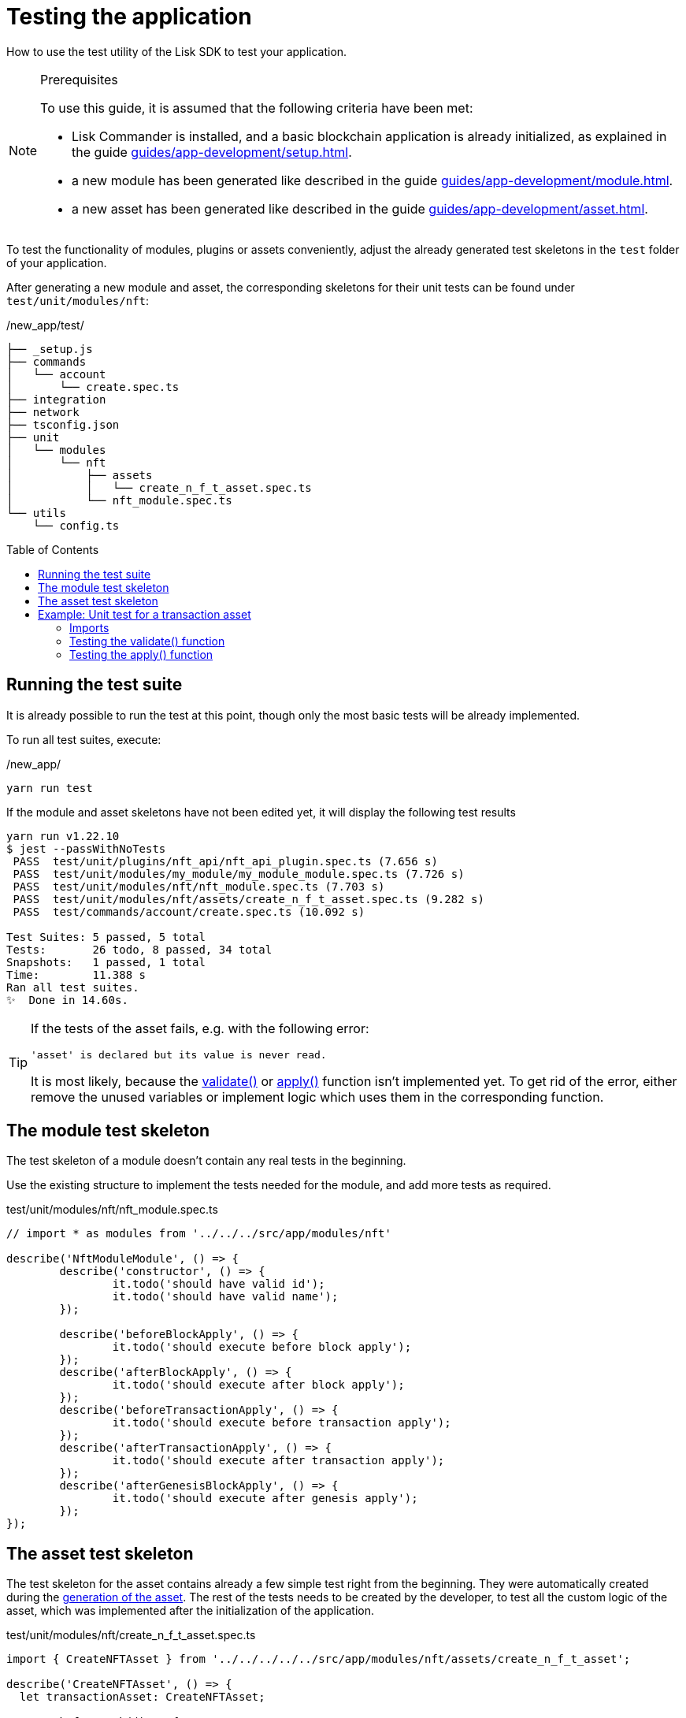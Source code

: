 = Testing the application
// Settings
:toc: preamble
// Project URLs
:url_guides_setup: guides/app-development/setup.adoc
:url_guides_module: guides/app-development/module.adoc
:url_guides_asset: guides/app-development/asset.adoc
:url_tutorials_nft: tutorials/nft.adoc
:url_reference_test_suite: references/lisk-framework/test-suite.adoc


How to use the test utility of the Lisk SDK to test your application.

.Prerequisites
[NOTE]
====
To use this guide, it is assumed that the following criteria have been met:

* Lisk Commander is installed, and a basic blockchain application is already initialized, as explained in the guide xref:{url_guides_setup}[].
* a new module has been generated like described in the guide xref:{url_guides_module}[].
* a new asset has been generated like described in the guide xref:{url_guides_asset}[].
====

To test the functionality of modules, plugins or assets conveniently, adjust the already generated test skeletons in the `test` folder of your application.

After generating a new module and asset, the corresponding skeletons for their unit tests can be found under `test/unit/modules/nft`:

./new_app/test/
----
├── _setup.js
├── commands
│   └── account
│       └── create.spec.ts
├── integration
├── network
├── tsconfig.json
├── unit
│   └── modules
│       └── nft
│           ├── assets
│           │   └── create_n_f_t_asset.spec.ts
│           └── nft_module.spec.ts
└── utils
    └── config.ts
----

== Running the test suite

It is already possible to run the test at this point, though only the most basic tests will be already implemented.

To run all test suites, execute:

./new_app/
[source,bash]
----
yarn run test
----

If the module and asset skeletons have not been edited yet, it will display the following test results

----
yarn run v1.22.10
$ jest --passWithNoTests
 PASS  test/unit/plugins/nft_api/nft_api_plugin.spec.ts (7.656 s)
 PASS  test/unit/modules/my_module/my_module_module.spec.ts (7.726 s)
 PASS  test/unit/modules/nft/nft_module.spec.ts (7.703 s)
 PASS  test/unit/modules/nft/assets/create_n_f_t_asset.spec.ts (9.282 s)
 PASS  test/commands/account/create.spec.ts (10.092 s)

Test Suites: 5 passed, 5 total
Tests:       26 todo, 8 passed, 34 total
Snapshots:   1 passed, 1 total
Time:        11.388 s
Ran all test suites.
✨  Done in 14.60s.
----

[TIP]

====
If the tests of the asset fails, e.g. with the following error:

 'asset' is declared but its value is never read.

It is most likely, because the xref:{}[validate()] or xref:{}[apply()] function isn't implemented yet.
To get rid of the error, either remove the unused variables or implement logic which uses them in the corresponding function.
====

== The module test skeleton

The test skeleton of a module doesn't contain any real tests in the beginning.

Use the existing structure to implement the tests needed for the module, and add more tests as required.

.test/unit/modules/nft/nft_module.spec.ts
[source,typescript]
----
// import * as modules from '../../../src/app/modules/nft'

describe('NftModuleModule', () => {
	describe('constructor', () => {
		it.todo('should have valid id');
		it.todo('should have valid name');
	});

	describe('beforeBlockApply', () => {
		it.todo('should execute before block apply');
	});
	describe('afterBlockApply', () => {
		it.todo('should execute after block apply');
	});
	describe('beforeTransactionApply', () => {
		it.todo('should execute before transaction apply');
	});
	describe('afterTransactionApply', () => {
		it.todo('should execute after transaction apply');
	});
	describe('afterGenesisBlockApply', () => {
		it.todo('should execute after genesis apply');
	});
});
----

== The asset test skeleton

The test skeleton for the asset contains already a few simple test right from the beginning.
They were automatically created during the xref:{url_guides_asset}[generation of the asset].
The rest of the tests needs to be created by the developer, to test all the custom logic of the asset, which was implemented after the initialization of the application.

.test/unit/modules/nft/create_n_f_t_asset.spec.ts
[source,typescript]
----
import { CreateNFTAsset } from '../../../../../src/app/modules/nft/assets/create_n_f_t_asset';

describe('CreateNFTAsset', () => {
  let transactionAsset: CreateNFTAsset;

	beforeEach(() => {
		transactionAsset = new CreateNFTAsset();
	});

	describe('constructor', () => {
		it('should have valid id', () => {
			expect(transactionAsset.id).toEqual(0);
		});

		it('should have valid name', () => {
			expect(transactionAsset.name).toEqual('createNFT');
		});

		it('should have valid schema', () => {
			expect(transactionAsset.schema).toMatchSnapshot();
		});
	});

	describe('validate', () => {
		describe('schema validation', () => {
            it.todo('should throw errors for invalid schema');
            it.todo('should be ok for valid schema');
        });
	});

	describe('apply', () => {
        describe('valid cases', () => {
            it.todo('should update the state store');
        });

        describe('invalid cases', () => {
            it.todo('should throw error');
        });
	});
});
----

== Example: Unit test for a transaction asset

In this example, we want to write unit tests for the example asset from the previous guide xref:{url_guides_asset}[].

[TIP]

====
For more information about the different features of the test suite, check out the reference page xref:{url_reference_test_suite}[]
====

//TODO: Update code example in asset guide (and nft tutorial/app?), remove full code example here.
[source,js]
----
const { BaseAsset } = require("lisk-sdk");
const {
  getAllNFTTokens,
  setAllNFTTokens,
  createNFTToken,
} = require("../nft");

// 1.extend base asset to implement your custom asset
class CreateNFTAsset extends BaseAsset {
  // 2.define unique asset name and id
  name = "createNFT";
  id = 0;
  // 3.define asset schema for serialization
  schema = {
    $id: "lisk/nft/create",
    type: "object",
    required: ["minPurchaseMargin", "initValue", "name"],
    properties: {
      minPurchaseMargin: {
        dataType: "uint32",
        minimum: 0,
        maximum: 100,
        fieldNumber: 1,
      },
      initValue: {
        dataType: "uint64",
        exclusiveMinimum: 0,
        fieldNumber: 2,
      },
      name: {
        dataType: "string",
        minLength: 3,
        maxLength: 64,
        fieldNumber: 3,
      },
    },
  };
  validate({asset}) {
    if (asset.name === "Mewtwo") {
      throw new Error("Illegal NFT name: Mewtwo");
    }
  };
  async apply({ asset, stateStore, reducerHandler, transaction }) {
    // 4.verify if sender has enough balance
    const senderAddress = transaction.senderAddress;
    const senderAccount = await stateStore.account.get(senderAddress);

    // 5.create nft
    const nftToken = createNFTToken({
      name: asset.name,
      ownerAddress: senderAddress,
      nonce: transaction.nonce,
      value: asset.initValue,
      minPurchaseMargin: asset.minPurchaseMargin,
    });

    // 6.update sender account with unique nft id
    senderAccount.nft.ownNFTs.push(nftToken.id);
    await stateStore.account.set(senderAddress, senderAccount);

    // 7.debit tokens from sender account to create nft
    await reducerHandler.invoke("token:debit", {
      address: senderAddress,
      amount: asset.initValue,
    });

    // 8.save nfts
    const allTokens = await getAllNFTTokens(stateStore);
    allTokens.push(nftToken);
    await setAllNFTTokens(stateStore, allTokens);
  }
}

module.exports = CreateNFTAsset;
----

=== Imports

Add the following lines at the top of `create_n_f_t_asset.spec.ts` to import the required resources for the tests.

//TODO: Add nft file to asset guide
[source,typescript]
----
import { CreateNFTAsset } from '../../../../../src/app/modules/nft/assets/create_n_f_t_asset'; <1>
import { StateStore, ReducerHandler, testing } from 'lisk-sdk'; <2>
import { NftModule } from '../../../../../src/app/modules/nft/nft_module'; <3>
import {
    getAllNFTTokens,
    createNFTToken,
}  from "../../../../../src/app/modules/nft/nft"; <4>
----

<1> `CreateNFTAsset`: The asset which is tested here.
<2> `testing` contains the functions of the Lisk SDk test suite.
<3> `NftModule`: Used in `createDefaultAccount()` to create a default account with the correct accouunt properties.
<4> `getAllNFTTokens` and `createNFTToken` are utility functions for the NFT module which are also used in thee tests for the `apply()` function.

=== Testing the validate() function

As a reminder, the `validate()` function of the createNFT asset looks like this:

.`validate()` function of `create_n_f_t_asset.ts`
[source,typescript]
----
validate({asset}) {
    if (asset.name === "Mewtwo") {
        throw new Error("Illegal NFT name: Mewtwo");
    }
};
----

To verify that the function is implemented correctly, write 2 tests to check, if:

. it throws an error if the NFT name equals "Mewtwo"
. it does not throw any error for a valid schema

The function `createValidateAssetContext()` is used for both tests to create a context for the `validate()` function.

In the first test, where an error is expected, a context with an invalid `asset` parameter with `name: 'Mewtwo'` is created, whereas in the second test a valid `name` property is passed

After the context is created, both tests will call the `validate()` function with the context and the result is checked.

If all tests pass, it is verified that the validate function behaves exactly as expected.

.Tests for `validate()`
[source,typescript]
----
describe('validate', () => {
    describe('schema validation', () => {
        it('should throw error if nft name equals "Mewtwo"', () => {
            const context = testing.createValidateAssetContext({
                asset: { name: 'Mewtwo', initValue: 1, minPurchaseMargin: 10 },
                transaction: { senderAddress: Buffer.alloc(0) } as any,
            });

            expect(() => transactionAsset.validate(context)).toThrow(
                'Illegal NFT name: Mewtwo',
            );
        });
        it('should be ok for valid schema', () => {
            const context = testing.createValidateAssetContext({
                asset: { name: 'Squirtle', initValue: 1, minPurchaseMargin: 10 },
                transaction: { senderAddress: Buffer.alloc(0) } as any,
            });

            expect(() => transactionAsset.validate(context)).not.toThrow();
        });
    });
});
----

=== Testing the apply() function

As a reminder, the `apply()` function of the createNFT asset looks like this:

.`apply()` function of `create_n_f_t_asset.ts`
[source,typescript]
----
async apply({ asset, stateStore, reducerHandler, transaction }) {
    // 4.verify if sender has enough balance
    const senderAddress = transaction.senderAddress;
    const senderAccount = await stateStore.account.get(senderAddress);

    // 5.create nft
    const nftToken = createNFTToken({
      name: asset.name,
      ownerAddress: senderAddress,
      nonce: transaction.nonce,
      value: asset.initValue,
      minPurchaseMargin: asset.minPurchaseMargin,
    });

    // 6.update sender account with unique nft id
    senderAccount.nft.ownNFTs.push(nftToken.id);
    await stateStore.account.set(senderAddress, senderAccount);

    // 7.debit tokens from sender account to create nft
    await reducerHandler.invoke("token:debit", {
      address: senderAddress,
      amount: asset.initValue,
    });

    // 8.save nfts
    const allTokens = await getAllNFTTokens(stateStore);
    allTokens.push(nftToken);
    await setAllNFTTokens(stateStore, allTokens);
}
----

To verify that the function is implemented correctly, write 4 tests to check, if:

For valid cases:

. it updates sender account with a unique NFT ID
. it debits the initial value from the sender account
. it saves the new NFT to the database

For invalid cases:

. it throws an error, if the NFT name is already registered

[source,typescript]
----
export interface NFTAccountProps {
    nft: {
        ownNFTs: [];
    };
}
----

Similar to the unit tests for the `validate()` function, we prepare a context using `createApplyAssetContext()` for the `apply()` function which can be passed to the function when calling it in each test.

As the context is for every test the same, prepare everything in the `beforeEach()` hook and directly call the `apply()` function with the context in each test.

.create_n_f_t_asset.spec.ts
[source,typescript]
----
describe('apply', () => {
    let stateStore: StateStore;
    let reducerHandler: ReducerHandler;
    let account: any;
    let nftToken;
    let context;

    beforeEach(() => {

        // Create new account
        account = testing.fixtures.createDefaultAccount<NFTAccountProps>([NftModule]);

        // Create new NFT for account
        nftToken = createNFTToken({
            name: 'Squirtle',
            ownerAddress: account.address,
            nonce: BigInt(1),
            value: BigInt(1),
            minPurchaseMargin: 10
        });

        // Create state store mock with account
        stateStore = new testing.mocks.StateStoreMock({
            accounts: [account],
        });

        // Create reducer handler mock
        reducerHandler = testing.mocks.reducerHandlerMock;

        // Create context for the apply() function
        context = testing.createApplyAssetContext({
            stateStore,
            reducerHandler,
            asset: { name: 'Squirtle', initValue: BigInt(1), minPurchaseMargin: 10 },
            transaction: { senderAddress: account.address, nonce: BigInt(1) } as any,
        });

        // Tracks calls to stateStore.chain and the reducerHandler
        jest.spyOn(stateStore.chain, 'get');
        jest.spyOn(stateStore.chain, 'set');
        jest.spyOn(reducerHandler, 'invoke');
    });

});
----

==== Valid cases

[source,typescript]
----
describe('valid cases', () => {
    it('should update sender account with unique nft id', async () => {
        await transactionAsset.apply(context);
        const updatedSender = await stateStore.account.get<NFTAccountProps>(account.address);

        expect(updatedSender.nft.ownNFTs.toString()).toEqual(nftToken.id.toString());
    });
    it('should debit the initial value from the sender account', async () => {
        await transactionAsset.apply(context);
        expect(reducerHandler.invoke).toHaveBeenCalledWith("token:debit", {
            address: account.address,
            amount: BigInt(1),
        });
    });
    it('should save the new NFT to the database', async () => {
        await transactionAsset.apply(context);
        const allTokens = await getAllNFTTokens(stateStore);
        expect(allTokens).toEqual( [nftToken]);
    });

});
----

==== Invalid cases
[source,typescript]
----
describe('invalid cases', () => {

    it('should throw error if name is already registered', async () => {
        await transactionAsset.apply(context);
        await expect(transactionAsset.apply(context)).rejects.toThrow(
            'The NFT name "Squirtle" is already registered',
        );
    });
});
----
